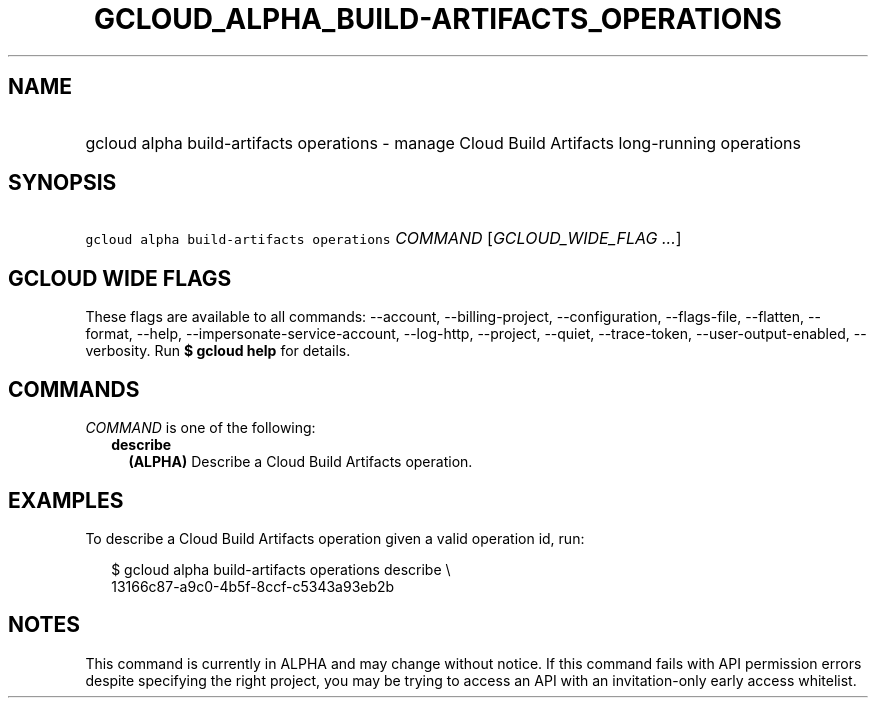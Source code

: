 
.TH "GCLOUD_ALPHA_BUILD\-ARTIFACTS_OPERATIONS" 1



.SH "NAME"
.HP
gcloud alpha build\-artifacts operations \- manage Cloud Build Artifacts long\-running operations



.SH "SYNOPSIS"
.HP
\f5gcloud alpha build\-artifacts operations\fR \fICOMMAND\fR [\fIGCLOUD_WIDE_FLAG\ ...\fR]



.SH "GCLOUD WIDE FLAGS"

These flags are available to all commands: \-\-account, \-\-billing\-project,
\-\-configuration, \-\-flags\-file, \-\-flatten, \-\-format, \-\-help,
\-\-impersonate\-service\-account, \-\-log\-http, \-\-project, \-\-quiet,
\-\-trace\-token, \-\-user\-output\-enabled, \-\-verbosity. Run \fB$ gcloud
help\fR for details.



.SH "COMMANDS"

\f5\fICOMMAND\fR\fR is one of the following:

.RS 2m
.TP 2m
\fBdescribe\fR
\fB(ALPHA)\fR Describe a Cloud Build Artifacts operation.


.RE
.sp

.SH "EXAMPLES"

To describe a Cloud Build Artifacts operation given a valid operation id, run:

.RS 2m
$ gcloud alpha build\-artifacts operations describe \e
    13166c87\-a9c0\-4b5f\-8ccf\-c5343a93eb2b
.RE



.SH "NOTES"

This command is currently in ALPHA and may change without notice. If this
command fails with API permission errors despite specifying the right project,
you may be trying to access an API with an invitation\-only early access
whitelist.

